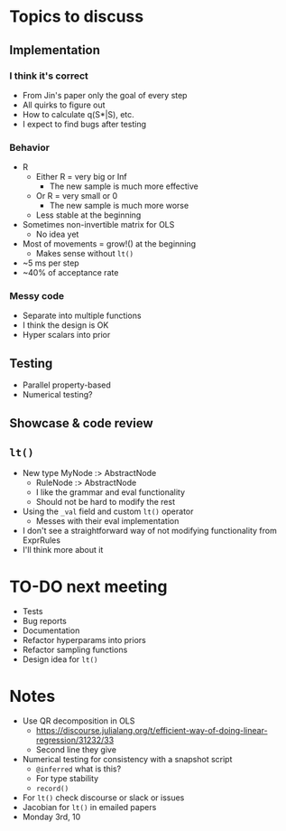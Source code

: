 * Topics to discuss
** Implementation
*** I think it's correct
  - From Jin's paper only the goal of every step
  - All quirks to figure out
  - How to calculate q(S*|S), etc.
  - I expect to find bugs after testing
*** Behavior
- R
  - Either R = very big or Inf
    - The new sample is much more effective
  - Or R = very small or 0
    - The new sample is much more worse
  - Less stable at the beginning
- Sometimes non-invertible matrix for OLS
  - No idea yet
- Most of movements = grow!() at the beginning
  - Makes sense without =lt()=
- ~5 ms per step
- ~40% of acceptance rate
*** Messy code
  - Separate into multiple functions
  - I think the design is OK
  - Hyper scalars into prior
** Testing
- Parallel property-based
- Numerical testing?
** Showcase & code review
** =lt()=
- New type MyNode :> AbstractNode
  - RuleNode :> AbstractNode
  - I like the grammar and eval functionality
  - Should not be hard to modify the rest
- Using the =_val= field and custom =lt()= operator
  - Messes with their eval implementation
- I don't see a straightforward way of not modifying functionality from ExprRules
- I'll think more about it
* TO-DO next meeting
- Tests
- Bug reports
- Documentation
- Refactor hyperparams into priors
- Refactor sampling functions
- Design idea for =lt()=
* Notes
- Use QR decomposition in OLS
  - https://discourse.julialang.org/t/efficient-way-of-doing-linear-regression/31232/33
  - Second line they give
- Numerical testing for consistency with a snapshot script
  - =@inferred= what is this?
  - For type stability
  - =record()=
- For =lt()= check discourse or slack or issues
- Jacobian for =lt()= in emailed papers
- Monday 3rd, 10
